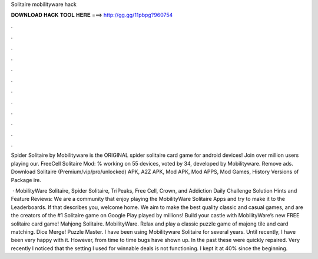 Solitaire mobilityware hack



𝐃𝐎𝐖𝐍𝐋𝐎𝐀𝐃 𝐇𝐀𝐂𝐊 𝐓𝐎𝐎𝐋 𝐇𝐄𝐑𝐄 ===> http://gg.gg/11pbpg?960754



.



.



.



.



.



.



.



.



.



.



.



.

Spider Solitaire by Mobilityware is the ORIGINAL spider solitaire card game for android devices! Join over million users playing our. FreeCell Solitaire Mod: % working on 55 devices, voted by 34, developed by Mobilityware. Remove ads. Download Solitaire (Premium/vip/pro/unlocked) APK, A2Z APK, Mod APK, Mod APPS, Mod Games, History Versions of Package ire.

 · MobilityWare Solitaire, Spider Solitaire, TriPeaks, Free Cell, Crown, and Addiction Daily Challenge Solution Hints and Feature Reviews: We are a community that enjoy playing the MobilityWare Solitaire Apps and try to make it to the Leaderboards. If that describes you, welcome home. We aim to make the best quality classic and casual games, and are the creators of the #1 Solitaire game on Google Play played by millions! Build your castle with MobilityWare’s new FREE solitaire card game! Mahjong Solitaire. MobilityWare. Relax and play a classic puzzle game of majong tile and card matching. Dice Merge! Puzzle Master. I have been using Mobilityware Solitaire for several years. Until recently, I have been very happy with it. However, from time to time bugs have shown up. In the past these were quickly repaired. Very recently I noticed that the setting I used for winnable deals is not functioning. I kept it at 40% since the beginning.
